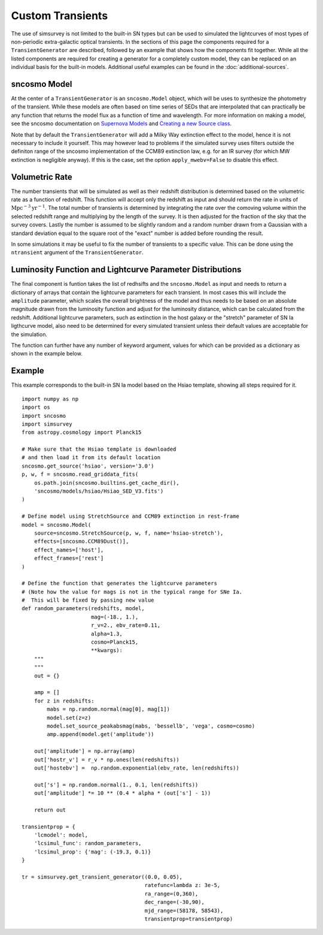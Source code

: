 *****************
Custom Transients
*****************

The use of simsurvey is not limited to the built-in SN types but can
be used to simulated the lightcurves of most types of non-periodic
extra-galactic optical transients. In the sections of this page the
components required for a ``TransientGenerator`` are described,
followed by an example that shows how the components fit
together. While all the listed components are required for creating a
generator for a completely custom model, they can be replaced on an
individual basis for the built-in models. Additional useful examples
can be found in the :doc:`additional-sources`.

sncosmo Model
=============

At the center of a ``TransientGenerator`` is an ``sncosmo.Model``
object, which will be uses to synthesize the photometry of the
transient. While these models are often based on time series of SEDs
that are interpolated that can practically be any function that
returns the model flux as a function of time and wavelength. For more
information on making a model, see the sncosmo documentation on
`Supernova Models
<https://sncosmo.readthedocs.io/en/latest/models.html>`_ and `Creating
a new Source class
<https://sncosmo.readthedocs.io/en/latest/examples/plot_custom_source.html>`_.

Note that by default the ``TransientGenerator`` will add a Milky Way
extinction effect to the model, hence it is not necessary to include
it yourself. This may however lead to problems if the simulated survey
uses filters outside the definiton range of the sncosmo implementation
of the CCM89 extinction law, e.g. for an IR survey (for which MW
extinction is negligible anyway). If this is the case, set the option
``apply_mwebv=False`` to disable this effect.

Volumetric Rate
===============

The number transients that will be simulated as well as their redshift
distribution is determined based on the volumetric rate as a function
of redshift. This function will accept only the redshift as input and
should return the rate in units of
:math:`\textrm{Mpc}^{-3}\textrm{yr}^{-1}`. The total number of
transients is determined by integrating the rate over the comoving
volume within the selected redshift range and multiplying by the
length of the survey. It is then adjusted for the fraction of the sky
that the survey covers. Lastly the number is assumed to be slightly
random and a random number drawn from a Gaussian with a standard
deviation equal to the square root of the "exact" number is added
before rounding the result.

In some simulations it may be useful to fix the number of transients
to a specific value. This can be done using the ``ntransient``
argument of the ``TransientGenerator``.

Luminosity Function and Lightcurve Parameter Distributions
==========================================================

The final component is funtion takes the list of redhsifts and the
``sncosmo.Model`` as input and needs to return a dictionary of arrays
that contain the lightcurve parameters for each transient. In most
cases this will include the ``amplitude`` parameter, which scales the
overall brightness of the model and thus needs to be based on an
absolute magnitude drawn from the luminosity function and adjust for
the luminosity distance, which can be calculated from the
redshift. Additional lightcurve parameters, such as extinction in the
host galaxy or the "stretch" parameter of SN Ia ligthcurve model, also
need to be determined for every simulated transient unless their
default values are acceptable for the simulation.

The function can further have any number of keyword argument, values
for which can be provided as a dictionary as shown in the example
below.

Example
=======

This example corresponds to the built-in SN Ia model based on the
Hsiao template, showing all steps required for it.

::

   import numpy as np
   import os
   import sncosmo
   import simsurvey
   from astropy.cosmology import Planck15

   # Make sure that the Hsiao template is downloaded
   # and then load it from its default location
   sncosmo.get_source('hsiao', version='3.0')
   p, w, f = sncosmo.read_griddata_fits(
       os.path.join(sncosmo.builtins.get_cache_dir(),
       'sncosmo/models/hsiao/Hsiao_SED_V3.fits')
   )

   # Define model using StretchSource and CCM89 extinction in rest-frame
   model = sncosmo.Model(
       source=sncosmo.StretchSource(p, w, f, name='hsiao-stretch'),
       effects=[sncosmo.CCM89Dust()],
       effect_names=['host'],
       effect_frames=['rest']
   )

   # Define the function that generates the lightcurve parameters
   # (Note how the value for mags is not in the typical range for SNe Ia.
   #  This will be fixed by passing new value 
   def random_parameters(redshifts, model,
                         mag=(-18., 1.),
                         r_v=2., ebv_rate=0.11,
                         alpha=1.3,
			 cosmo=Planck15,
                         **kwargs):
       """
       """
       out = {}

       amp = []
       for z in redshifts:
           mabs = np.random.normal(mag[0], mag[1])
           model.set(z=z)
           model.set_source_peakabsmag(mabs, 'bessellb', 'vega', cosmo=cosmo)
           amp.append(model.get('amplitude'))

       out['amplitude'] = np.array(amp)
       out['hostr_v'] = r_v * np.ones(len(redshifts))
       out['hostebv'] =  np.random.exponential(ebv_rate, len(redshifts))
	    
       out['s'] = np.random.normal(1., 0.1, len(redshifts))
       out['amplitude'] *= 10 ** (0.4 * alpha * (out['s'] - 1))

       return out

   transientprop = {
       'lcmodel': model,
       'lcsimul_func': random_parameters,
       'lcsimul_prop': {'mag': (-19.3, 0.1)}
   }

   tr = simsurvey.get_transient_generator((0.0, 0.05),
                                          ratefunc=lambda z: 3e-5,
					  ra_range=(0,360),
                                          dec_range=(-30,90),
                                          mjd_range=(58178, 58543),
					  transientprop=transientprop)
